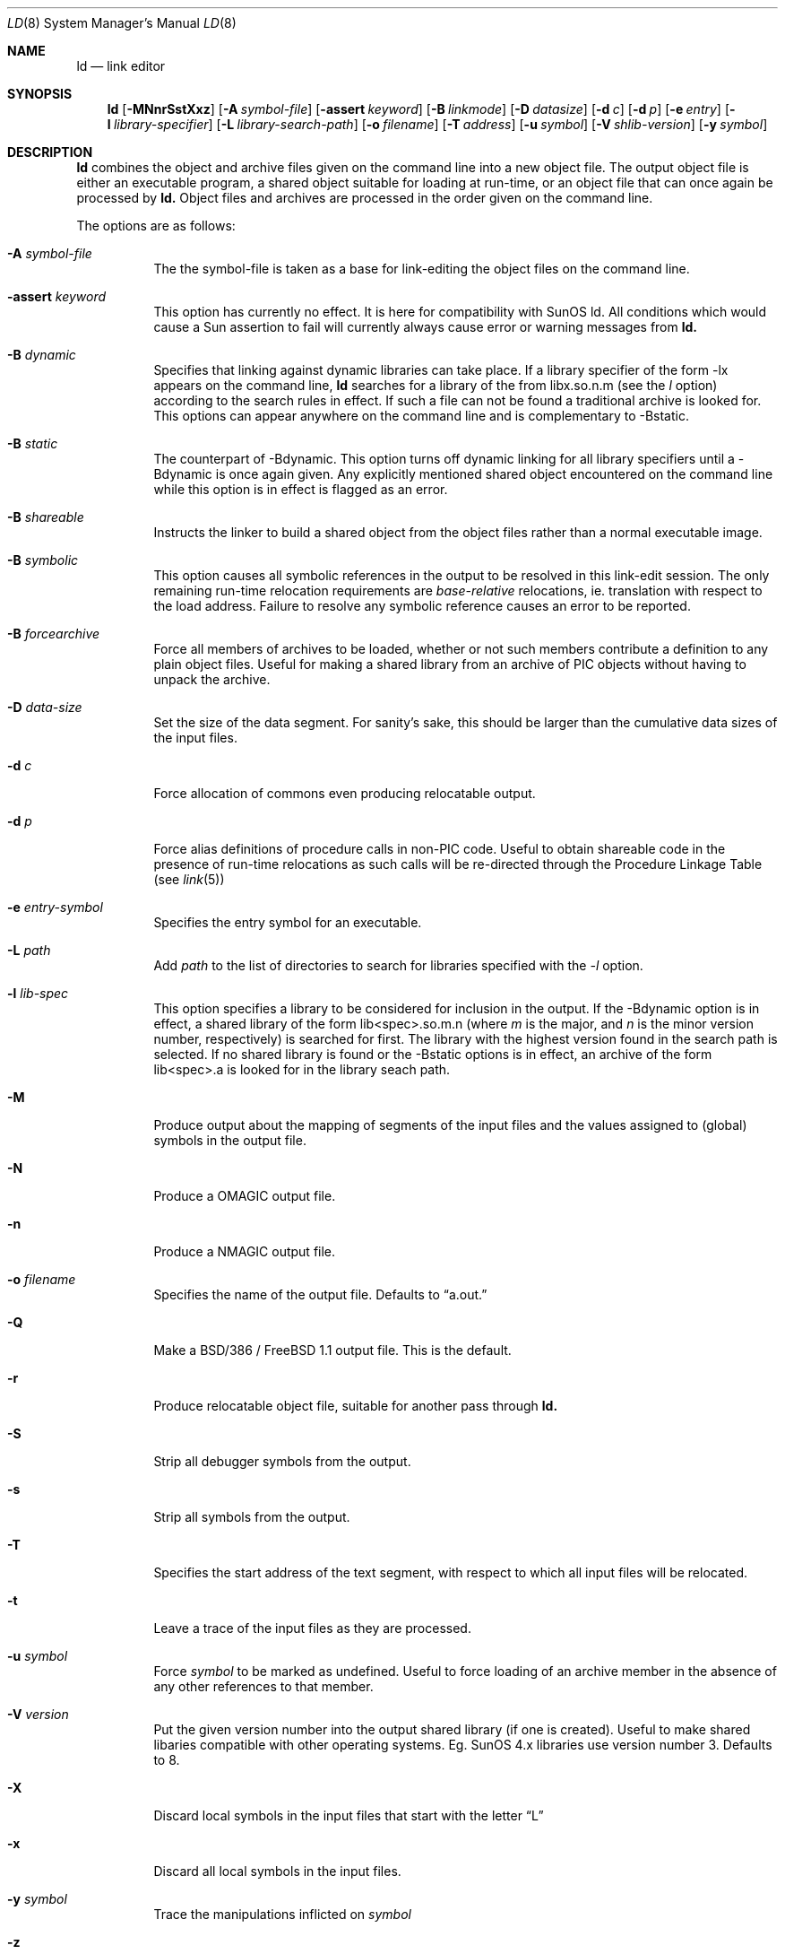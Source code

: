 .\"
.\" Copyright (c) 1993 Paul Kranenburg
.\" All rights reserved.
.\"
.\" Redistribution and use in source and binary forms, with or without
.\" modification, are permitted provided that the following conditions
.\" are met:
.\" 1. Redistributions of source code must retain the above copyright
.\"    notice, this list of conditions and the following disclaimer.
.\" 2. Redistributions in binary form must reproduce the above copyright
.\"    notice, this list of conditions and the following disclaimer in the
.\"    documentation and/or other materials provided with the distribution.
.\" 3. All advertising materials mentioning features or use of this software
.\"    must display the following acknowledgement:
.\"      This product includes software developed by Paul Kranenburg.
.\" 3. The name of the author may not be used to endorse or promote products
.\"    derived from this software without specific prior written permission
.\"
.\" THIS SOFTWARE IS PROVIDED BY THE AUTHOR ``AS IS'' AND ANY EXPRESS OR
.\" IMPLIED WARRANTIES, INCLUDING, BUT NOT LIMITED TO, THE IMPLIED WARRANTIES
.\" OF MERCHANTABILITY AND FITNESS FOR A PARTICULAR PURPOSE ARE DISCLAIMED.
.\" IN NO EVENT SHALL THE AUTHOR BE LIABLE FOR ANY DIRECT, INDIRECT,
.\" INCIDENTAL, SPECIAL, EXEMPLARY, OR CONSEQUENTIAL DAMAGES (INCLUDING, BUT
.\" NOT LIMITED TO, PROCUREMENT OF SUBSTITUTE GOODS OR SERVICES; LOSS OF USE,
.\" DATA, OR PROFITS; OR BUSINESS INTERRUPTION) HOWEVER CAUSED AND ON ANY
.\" THEORY OF LIABILITY, WHETHER IN CONTRACT, STRICT LIABILITY, OR TORT
.\" (INCLUDING NEGLIGENCE OR OTHERWISE) ARISING IN ANY WAY OUT OF THE USE OF
.\" THIS SOFTWARE, EVEN IF ADVISED OF THE POSSIBILITY OF SUCH DAMAGE.
.\"
.\"	$Id: ld.1,v 1.5 1994/02/13 20:41:22 jkh Exp $
.\"
.Dd October 14, 1993
.Dt LD 8
.Os FreeBSD 1.1
.Sh NAME
.Nm ld
.Nd link editor
.Sh SYNOPSIS
.Nm ld
.Op Fl MNnrSstXxz
.Bk -words
.Op Fl A Ar symbol-file
.Op Fl assert Ar keyword
.Op Fl B Ar linkmode
.Op Fl D Ar datasize
.Op Fl d Ar c
.Op Fl d Ar p
.Op Fl e Ar entry
.Op Fl l Ar library-specifier
.Op Fl L Ar library-search-path
.Op Fl o Ar filename
.Op Fl T Ar address
.Op Fl u Ar symbol
.Op Fl V Ar shlib-version
.Op Fl y Ar symbol
.Ek
.Sh DESCRIPTION
.Nm
combines the object and archive files given on the command line into a new
object file. The output object file is either an executable program, a
shared object suitable for loading at run-time, or an object file that can
once again be processed by
.Nm ld.
Object files and archives are processed in the order given on the command line.
.Pp
The options are as follows:
.Pp
.Bl -tag -width indent
.It Fl A Ar symbol-file
The the symbol-file is taken as a base for link-editing the object files
on the command line.
.It Fl a\&ssert Ar keyword
This option has currently no effect. It is here for compatibility with
SunOS ld. All conditions which would cause a Sun assertion to fail will
currently always cause error or warning messages from
.Nm ld\&.
.It Fl B Ar dynamic
Specifies that linking against dynamic libraries can take place. If a library
specifier of the form -lx appears on the command line,
.Nm ld
searches for a library of the from libx.so.n.m (see the
.Ar l
option) according to the search rules in effect. If such a file can not be
found a traditional archive is looked for.
This options can appear anywhere on the command line and is complementary
to -Bstatic.
.It Fl B Ar static
The counterpart of -Bdynamic. This option turns off dynamic linking for
all library specifiers until a -Bdynamic is once again given. Any explicitly
mentioned shared object encountered on the command line while this option is
in effect is flagged as an error.
.It Fl B Ar shareable
Instructs the linker to build a shared object from the object files rather
than a normal executable image.
.It Fl B Ar symbolic
This option causes all symbolic references in the output to be resolved in
this link-edit session. The only remaining run-time relocation requirements are
.Em base-relative
relocations, ie. translation with respect to the load address. Failure to
resolve any symbolic reference causes an error to be reported.
.It Fl B Ar forcearchive
Force all members of archives to be loaded, whether or not such members
contribute a definition to any plain object files. Useful for making a
shared library from an archive of PIC objects without having to unpack
the archive.
.It Fl D Ar data-size
Set the size of the data segment. For sanity's sake, this should be larger
than the cumulative data sizes of the input files.
.It Fl d Ar c
Force allocation of commons even producing relocatable output.
.It Fl d Ar p
Force alias definitions of procedure calls in non-PIC code. Useful to
obtain shareable code in the presence of run-time relocations as such
calls will be re-directed through the Procedure Linkage Table (see
.Xr link 5)
.It Fl e Ar entry-symbol
Specifies the entry symbol for an executable.
.It Fl L Ar path
Add
.Ar path
to the list of directories to search for libraries specified with the
.Ar -l
option.
.It Fl l Ar lib-spec
This option specifies a library to be considered for inclusion in the
output. If the -Bdynamic option is in effect, a shared library of the
form lib<spec>.so.m.n (where
.Em m
is the major, and
.Em n
is the minor version number, respectively) is searched for first. The
library with the highest version found in the search path is selected.
If no shared library is found or the -Bstatic options is in effect,
an archive of the form lib<spec>.a is looked for in the library seach path.
.It Fl M
Produce output about the mapping of segments of the input files and the
values assigned to (global) symbols in the output file.
.It Fl N
Produce a OMAGIC output file.
.It Fl n
Produce a NMAGIC output file.
.It Fl o Ar filename
Specifies the name of the output file. Defaults to
.Dq a.out.
.It Fl Q
Make a BSD/386 / FreeBSD 1.1 output file.  This is the default.
.It Fl r
Produce relocatable object file, suitable for another pass through
.Nm ld.
.It Fl S
Strip all debugger symbols from the output.
.It Fl s
Strip all symbols from the output.
.It Fl T
Specifies the start address of the text segment, with respect to which
all input files will be relocated.
.It Fl t
Leave a trace of the input files as they are processed.
.It Fl u Ar symbol
Force
.Ar symbol
to be marked as undefined. Useful to force loading of an archive member
in the absence of any other references to that member.
.It Fl V Ar version
Put the given version number into the output shared library (if one is
created). Useful to make shared libaries compatible with other operating
systems. Eg. SunOS 4.x libraries use version number 3. Defaults to 8.
.It Fl X
Discard local symbols in the input files that start with the letter
.Dq L
.It Fl x
Discard all local symbols in the input files.
.It Fl y Ar symbol
Trace the manipulations inflicted on
.Ar symbol
.It Fl z
Make a NetBSD 0.9 ZMAGIC output file.
.Sh FILES
.Sh SEE ALSO
.Xr ldconfig 1 ,
.Xr link 5
.Sh CAVEATS
An entry point must now explicitly be given if the output is intended to be
a normal executable program. This was not the case for the previous version of
.Nm ld\&.
.Sh BUGS
Shared objects are not properly checked for undefined symbols.
.Pp
Cascading of shared object defeats the
.Dq -Bstatic
option.
.Pp
All shared objects presented to
.Nm ld
are marked for run-time loading in the output file, even if no symbols
are needed from them.
.Sh HISTORY
The shared library model employed by
.Nm ld
appeared first in SunOS 4.0
